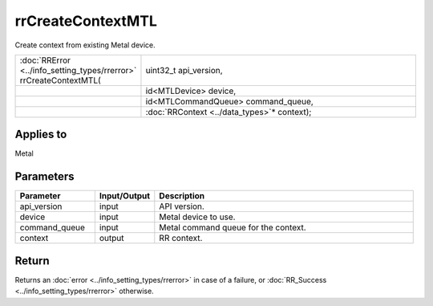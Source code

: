rrCreateContextMTL
==================

Create context from existing Metal device.
  
.. cssclass:: api-code-block

.. list-table:: 
   :widths: 25 75

   * - :doc:`RRError <../info_setting_types/rrerror>` rrCreateContextMTL(
     - uint32_t api_version,
   * - 
     - id<MTLDevice> device,
   * - 
     - id<MTLCommandQueue> command_queue,
   * -
     - :doc:`RRContext <../data_types>`\* context);
	 

Applies to
++++++++++	 

Metal

Parameters
++++++++++

.. cssclass:: full-width

.. list-table::
    :widths: 20 15 65
    :header-rows: 1

    *
        - Parameter
        - Input/Output
        - Description

    *
        - api_version
        - input
        - API version.
		
    *
        - device
        - input
        - Metal device to use.

    *
        - command_queue
        - input
        - Metal command queue for the context.

    *
        - context
        - output
        - RR context.


Return
++++++

Returns an :doc:`error <../info_setting_types/rrerror>` in case of a failure, or :doc:`RR_Success <../info_setting_types/rrerror>` otherwise.

